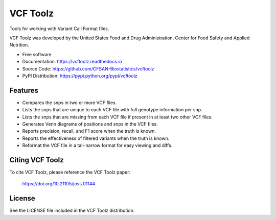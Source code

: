 ===============================
VCF Toolz
===============================


.. Image showing the PyPI version badge - links to PyPI
.. image:: https://img.shields.io/pypi/v/vcftoolz.svg
        :target: https://pypi.python.org/pypi/vcftoolz

.. Image showing the Travis Continuous Integration test status, commented out for now
.. .. image:: https://img.shields.io/travis/CFSAN-Biostatistics/vcftoolz.svg
..        :target: https://travis-ci.org/CFSAN-Biostatistics/vcftoolz

.. Image showing the JOSS paper badge
.. image:: http://joss.theoj.org/papers/10.21105/joss.01144/status.svg
   :target: https://doi.org/10.21105/joss.01144

Tools for working with Variant Call Format files.

VCF Toolz was developed by the United States Food
and Drug Administration, Center for Food Safety and Applied Nutrition.

* Free software
* Documentation: https://vcftoolz.readthedocs.io
* Source Code: https://github.com/CFSAN-Biostatistics/vcftoolz
* PyPI Distribution: https://pypi.python.org/pypi/vcftoolz


Features
--------

* Compares the snps in two or more VCF files.
* Lists the snps that are unique to each VCF file with full genotype information per snp.
* Lists the snps that are missing from each VCF file if present in at least two other VCF files.
* Generates Venn diagrams of positions and snps in the VCF files.
* Reports precision, recall, and F1 score when the truth is known.
* Reports the effectiveness of filtered variants when the truth is known.
* Reformat the VCF file in a tall-narrow format for easy viewing and diffs.


Citing VCF Toolz
--------------------------------------

To cite VCF Toolz, please reference the VCF Toolz paper:

    https://doi.org/10.21105/joss.01144


License
-------

See the LICENSE file included in the VCF Toolz distribution.

